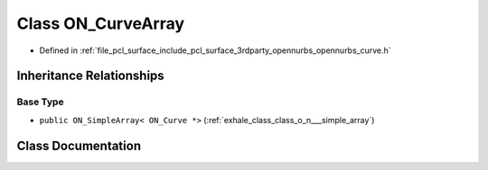 .. _exhale_class_class_o_n___curve_array:

Class ON_CurveArray
===================

- Defined in :ref:`file_pcl_surface_include_pcl_surface_3rdparty_opennurbs_opennurbs_curve.h`


Inheritance Relationships
-------------------------

Base Type
*********

- ``public ON_SimpleArray< ON_Curve *>`` (:ref:`exhale_class_class_o_n___simple_array`)


Class Documentation
-------------------


.. doxygenclass:: ON_CurveArray
   :members:
   :protected-members:
   :undoc-members: